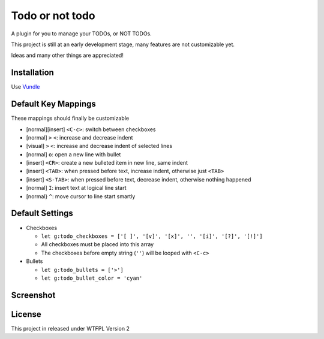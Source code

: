 ================
Todo or not todo
================

A plugin for you to manage your TODOs, or NOT TODOs.

This project is still at an early development stage, many features are not customizable yet.

Ideas and many other things are appreciated!

Installation
------------

Use Vundle_

..  _Vundle: https://github.com/VundleVim/Vundle.vim

Default Key Mappings
--------------------

These mappings should finally be customizable

* [normal][insert] ``<C-c>``: switch between checkboxes
* [normal] ``>`` ``<``: increase and decrease indent
* [visual] ``>`` ``<``: increase and decrease indent of selected lines
* [normal] ``o``: open a new line with bullet
* [insert] ``<CR>``: create a new bulleted item in new line, same indent
* [insert] ``<TAB>``: when pressed before text, increase indent, otherwise just ``<TAB>``
* [insert] ``<S-TAB>``: when pressed before text, decrease indent, otherwise nothing happened
* [normal] ``I``: insert text at logical line start
* [normal} ``^``: move cursor to line start smartly

Default Settings
----------------

* Checkboxes

  - ``let g:todo_checkboxes = ['[ ]', '[v]', '[x]', '', '[i]', '[?]', '[!]']``
  - All checkboxes must be placed into this array
  - The checkboxes before empty string (``''``) will be looped with ``<C-c>``

* Bullets

  - ``let g:todo_bullets = ['>']``
  - ``let g:todo_bullet_color = 'cyan'``

Screenshot
----------

..  image:: screenshot.png

License
-------

This project in released under WTFPL Version 2

